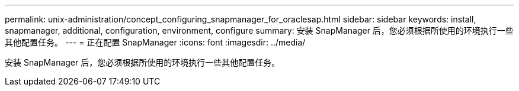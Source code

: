 ---
permalink: unix-administration/concept_configuring_snapmanager_for_oraclesap.html 
sidebar: sidebar 
keywords: install, snapmanager, additional, configuration, environment, configure 
summary: 安装 SnapManager 后，您必须根据所使用的环境执行一些其他配置任务。 
---
= 正在配置 SnapManager
:icons: font
:imagesdir: ../media/


[role="lead"]
安装 SnapManager 后，您必须根据所使用的环境执行一些其他配置任务。
